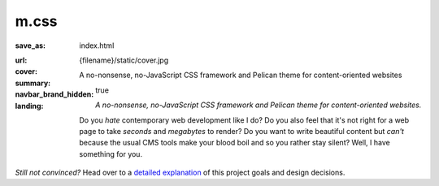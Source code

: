 ..
    This file is part of m.css.

    Copyright © 2017 Vladimír Vondruš <mosra@centrum.cz>

    Permission is hereby granted, free of charge, to any person obtaining a
    copy of this software and associated documentation files (the "Software"),
    to deal in the Software without restriction, including without limitation
    the rights to use, copy, modify, merge, publish, distribute, sublicense,
    and/or sell copies of the Software, and to permit persons to whom the
    Software is furnished to do so, subject to the following conditions:

    The above copyright notice and this permission notice shall be included
    in all copies or substantial portions of the Software.

    THE SOFTWARE IS PROVIDED "AS IS", WITHOUT WARRANTY OF ANY KIND, EXPRESS OR
    IMPLIED, INCLUDING BUT NOT LIMITED TO THE WARRANTIES OF MERCHANTABILITY,
    FITNESS FOR A PARTICULAR PURPOSE AND NONINFRINGEMENT. IN NO EVENT SHALL
    THE AUTHORS OR COPYRIGHT HOLDERS BE LIABLE FOR ANY CLAIM, DAMAGES OR OTHER
    LIABILITY, WHETHER IN AN ACTION OF CONTRACT, TORT OR OTHERWISE, ARISING
    FROM, OUT OF OR IN CONNECTION WITH THE SOFTWARE OR THE USE OR OTHER
    DEALINGS IN THE SOFTWARE.
..

m.css
#####

:save_as: index.html
:url:
:cover: {filename}/static/cover.jpg
:summary: A no-nonsense, no-JavaScript CSS framework and Pelican theme for
    content-oriented websites
:navbar_brand_hidden: true
:landing:
    .. container:: m-row

        .. container:: m-col-l-6 m-push-l-1 m-col-m-7 m-nopadb

            .. raw:: html

                <h1>m.css</h1>

    .. container:: m-row

        .. container:: m-col-l-6 m-push-l-1 m-col-m-7 m-nopadt

            *A no-nonsense, no-JavaScript CSS framework and Pelican theme for
            content-oriented websites.*

            Do you *hate* contemporary web development like I do? Do you also
            feel that it's not right for a web page to take *seconds* and
            *megabytes* to render? Do you want to write beautiful content but
            *can't* because the usual CMS tools make your blood boil and so you
            rather stay silent? Well, I have something for you.

        .. container:: m-col-l-3 m-push-l-2 m-col-m-4 m-push-m-1 m-col-s-6 m-push-s-3 m-col-t-8 m-push-t-2

            .. button-primary:: https://github.com/mosra/m.css/tree/master/css/m-dark.compiled.css
                :class: m-fullwidth

                Get the essence

                | :filesize-gz:`{filename}/../css/m-dark.compiled.css` of gzipped CSS,
                | licensed under MIT

.. container:: m-row m-container-inflate

    .. container:: m-col-m-4

        .. block-success:: *Pure* CSS and HTML

            Everything you need is :filesize-gz:`{filename}/../css/m-dark.compiled.css`
            of compressed CSS. This framework has exactly 0 bytes of JavaScript
            because *nobody actually needs it*. Even for responsive websites.

            .. button-success:: {filename}/css.rst
                :class: m-fullwidth

                Get the CSS

    .. container:: m-col-m-4

        .. block-warning:: Designed for *content*

            If you just want to write content with beautiful typography, you
            don't need forms, progressbars, popups, dropdowns or other cruft.
            You want fast iteration times.

            .. button-warning:: {filename}/pelican.rst
                :class: m-fullwidth

                Use it with Pelican

    .. container:: m-col-m-4

        .. block-info:: Authoring made *easy*

            Code snippets, math, linking to docs, presenting photography in a
            beautiful way? Or making a complex page without even needing to
            touch HTML? Everything is possible.

            .. button-info:: {filename}/plugins.rst
                :class: m-fullwidth

                Get Pelican plugins

.. class:: m-text-center m-noindent

*Still not convinced?* Head over to a `detailed explanation <{filename}/why.rst>`_
of this project goals and design decisions.
